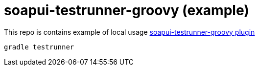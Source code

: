 = soapui-testrunner-groovy (example)

This repo is contains example of local usage link:https://github.com/daggerok/soapui-testrunner-groovy[soapui-testrunner-groovy plugin]

[source,bash]
gradle testrunner

